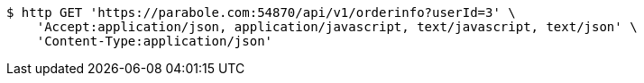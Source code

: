 [source,bash]
----
$ http GET 'https://parabole.com:54870/api/v1/orderinfo?userId=3' \
    'Accept:application/json, application/javascript, text/javascript, text/json' \
    'Content-Type:application/json'
----
